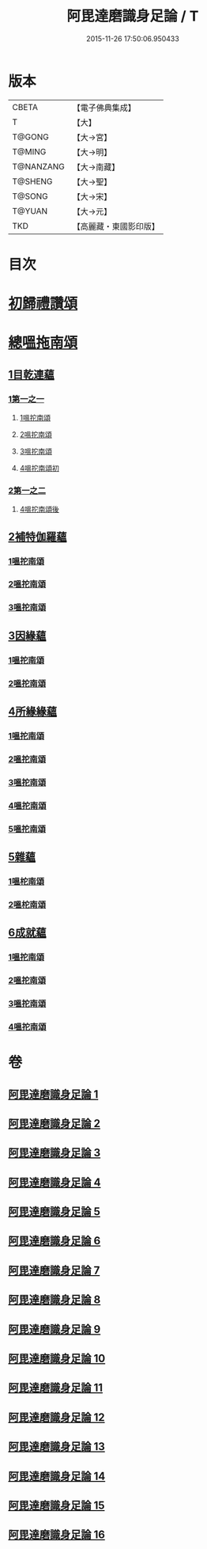 #+TITLE: 阿毘達磨識身足論 / T
#+DATE: 2015-11-26 17:50:06.950433
* 版本
 |     CBETA|【電子佛典集成】|
 |         T|【大】     |
 |    T@GONG|【大→宮】   |
 |    T@MING|【大→明】   |
 | T@NANZANG|【大→南藏】  |
 |   T@SHENG|【大→聖】   |
 |    T@SONG|【大→宋】   |
 |    T@YUAN|【大→元】   |
 |       TKD|【高麗藏・東國影印版】|

* 目次
* [[file:KR6l0004_001.txt::001-0531a7][初歸禮讚頌]]
* [[file:KR6l0004_001.txt::001-0531a20][總嗢拖南頌]]
** [[file:KR6l0004_001.txt::001-0531a23][1目乾連蘊]]
*** [[file:KR6l0004_001.txt::001-0531a23][1第一之一]]
**** [[file:KR6l0004_001.txt::001-0531a23][1嗢拕南頌]]
**** [[file:KR6l0004_001.txt::0531c29][2嗢拕南頌]]
**** [[file:KR6l0004_001.txt::0533a1][3嗢拕南頌]]
**** [[file:KR6l0004_001.txt::0535a4][4嗢拕南頌初]]
*** [[file:KR6l0004_002.txt::002-0536a27][2第一之二]]
**** [[file:KR6l0004_002.txt::002-0536a27][4嗢拕南頌後]]
** [[file:KR6l0004_002.txt::0537a27][2補特伽羅蘊]]
*** [[file:KR6l0004_002.txt::0537a27][1嗢拕南頌]]
*** [[file:KR6l0004_003.txt::0543c2][2嗢拕南頌]]
*** [[file:KR6l0004_003.txt::0545b20][3嗢拕南頌]]
** [[file:KR6l0004_004.txt::004-0547c12][3因緣蘊]]
*** [[file:KR6l0004_004.txt::004-0547c12][1嗢拕南頌]]
*** [[file:KR6l0004_005.txt::005-0553b13][2嗢拕南頌]]
** [[file:KR6l0004_006.txt::006-0559a28][4所緣緣蘊]]
*** [[file:KR6l0004_006.txt::006-0559a28][1嗢拕南頌]]
*** [[file:KR6l0004_007.txt::007-0563c22][2嗢拕南頌]]
*** [[file:KR6l0004_008.txt::008-0568b6][3嗢拕南頌]]
*** [[file:KR6l0004_009.txt::009-0572b24][4嗢拕南頌]]
*** [[file:KR6l0004_010.txt::010-0576c29][5嗢拕南頌]]
** [[file:KR6l0004_011.txt::011-0582b21][5雜蘊]]
*** [[file:KR6l0004_011.txt::011-0582b21][1嗢柁南頌]]
*** [[file:KR6l0004_012.txt::012-0587c6][2嗢柁南頌]]
** [[file:KR6l0004_013.txt::013-0593b6][6成就蘊]]
*** [[file:KR6l0004_013.txt::013-0593b6][1嗢拕南頌]]
*** [[file:KR6l0004_014.txt::014-0598b9][2嗢拕南頌]]
*** [[file:KR6l0004_015.txt::015-0603a18][3嗢拕南頌]]
*** [[file:KR6l0004_016.txt::016-0608b7][4嗢拕南頌]]
* 卷
** [[file:KR6l0004_001.txt][阿毘達磨識身足論 1]]
** [[file:KR6l0004_002.txt][阿毘達磨識身足論 2]]
** [[file:KR6l0004_003.txt][阿毘達磨識身足論 3]]
** [[file:KR6l0004_004.txt][阿毘達磨識身足論 4]]
** [[file:KR6l0004_005.txt][阿毘達磨識身足論 5]]
** [[file:KR6l0004_006.txt][阿毘達磨識身足論 6]]
** [[file:KR6l0004_007.txt][阿毘達磨識身足論 7]]
** [[file:KR6l0004_008.txt][阿毘達磨識身足論 8]]
** [[file:KR6l0004_009.txt][阿毘達磨識身足論 9]]
** [[file:KR6l0004_010.txt][阿毘達磨識身足論 10]]
** [[file:KR6l0004_011.txt][阿毘達磨識身足論 11]]
** [[file:KR6l0004_012.txt][阿毘達磨識身足論 12]]
** [[file:KR6l0004_013.txt][阿毘達磨識身足論 13]]
** [[file:KR6l0004_014.txt][阿毘達磨識身足論 14]]
** [[file:KR6l0004_015.txt][阿毘達磨識身足論 15]]
** [[file:KR6l0004_016.txt][阿毘達磨識身足論 16]]
